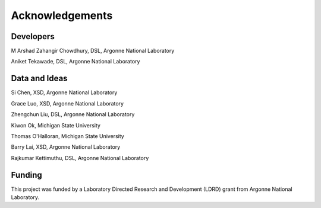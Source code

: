 
Acknowledgements
================

Developers
----------
M Arshad Zahangir Chowdhury, DSL, Argonne National Laboratory

Aniket Tekawade, DSL, Argonne National Laboratory

Data and Ideas
--------------
Si Chen, XSD, Argonne National Laboratory

Grace Luo, XSD, Argonne National Laboratory

Zhengchun Liu, DSL, Argonne National Laboratory

Kiwon Ok, Michigan State University

Thomas O'Halloran, Michigan State University

Barry Lai, XSD, Argonne National Laboratory

Rajkumar Kettimuthu, DSL, Argonne National Laboratory

Funding
-------
This project was funded by a Laboratory Directed Research and Development (LDRD) grant from Argonne National Laboratory.
